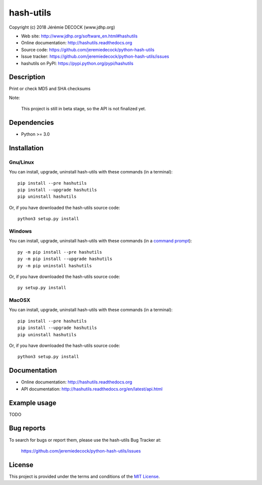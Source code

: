 ==========
hash-utils
==========

Copyright (c) 2018 Jérémie DECOCK (www.jdhp.org)

* Web site: http://www.jdhp.org/software_en.html#hashutils
* Online documentation: http://hashutils.readthedocs.org
* Source code: https://github.com/jeremiedecock/python-hash-utils
* Issue tracker: https://github.com/jeremiedecock/python-hash-utils/issues
* hashutils on PyPI: https://pypi.python.org/pypi/hashutils


Description
===========

Print or check MD5 and SHA checksums

Note:

    This project is still in beta stage, so the API is not finalized yet.


Dependencies
============

*  Python >= 3.0

.. _install:

Installation
============

Gnu/Linux
---------

You can install, upgrade, uninstall hash-utils with these commands (in a
terminal)::

    pip install --pre hashutils
    pip install --upgrade hashutils
    pip uninstall hashutils

Or, if you have downloaded the hash-utils source code::

    python3 setup.py install

.. There's also a package for Debian/Ubuntu::
.. 
..     sudo apt-get install hashutils

Windows
-------

.. Note:
.. 
..     The following installation procedure has been tested to work with Python
..     3.4 under Windows 7.
..     It should also work with recent Windows systems.

You can install, upgrade, uninstall hash-utils with these commands (in a
`command prompt`_)::

    py -m pip install --pre hashutils
    py -m pip install --upgrade hashutils
    py -m pip uninstall hashutils

Or, if you have downloaded the hash-utils source code::

    py setup.py install

MacOSX
-------

.. Note:
.. 
..     The following installation procedure has been tested to work with Python
..     3.5 under MacOSX 10.9 (*Mavericks*).
..     It should also work with recent MacOSX systems.

You can install, upgrade, uninstall hash-utils with these commands (in a
terminal)::

    pip install --pre hashutils
    pip install --upgrade hashutils
    pip uninstall hashutils

Or, if you have downloaded the hash-utils source code::

    python3 setup.py install


Documentation
=============

* Online documentation: http://hashutils.readthedocs.org
* API documentation: http://hashutils.readthedocs.org/en/latest/api.html


Example usage
=============

TODO


Bug reports
===========

To search for bugs or report them, please use the hash-utils Bug Tracker at:

    https://github.com/jeremiedecock/python-hash-utils/issues


License
=======

This project is provided under the terms and conditions of the `MIT License`_.


.. _MIT License: http://opensource.org/licenses/MIT
.. _command prompt: https://en.wikipedia.org/wiki/Cmd.exe
